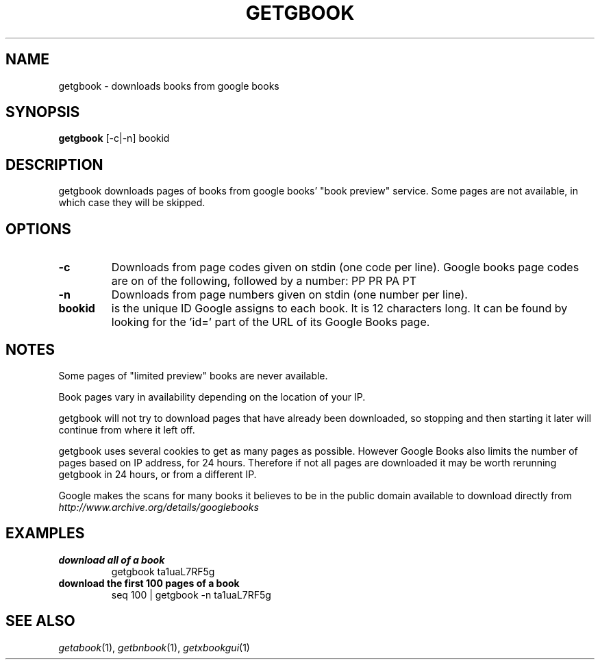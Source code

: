 .\" See COPYING file for copyright and license details.
.TH GETGBOOK 1 getgbook\-VERSION
.SH NAME
getgbook \- downloads books from google books
.SH SYNOPSIS
.B getgbook
.RB [-c|-n]
.RB bookid
.SH DESCRIPTION
getgbook downloads pages of books from google books' "book
preview" service. Some pages are not available, in which
case they will be skipped.
.SH OPTIONS
.TP
.B \-c
Downloads from page codes given on stdin (one code per line). 
Google books page codes are on of the following, followed by
a number:
.RB PP
.RB PR
.RB PA
.RB PT
.TP
.B \-n
Downloads from page numbers given on stdin (one number per
line).
.TP
.B bookid
is the unique ID Google assigns to each book. It is 12
characters long. It can be found by looking for the 'id='
part of the URL of its Google Books page.
.SH NOTES
Some pages of "limited preview" books are never available.
.PP
Book pages vary in availability depending on the location of
your IP.
.PP
getgbook will not try to download pages that have already
been downloaded, so stopping and then starting it later will
continue from where it left off.
.PP
getgbook uses several cookies to get as many pages as possible.
However Google Books also limits the number of pages based on
IP address, for 24 hours. Therefore if not all pages are
downloaded it may be worth rerunning getgbook in 24 hours, or
from a different IP.
.PP
Google makes the scans for many books it believes to be in the
public domain available to download directly from
.IR http://www.archive.org/details/googlebooks
.SH EXAMPLES
.TP
.B download all of a book
getgbook ta1uaL7RF5g
.TP
.B download the first 100 pages of a book
seq 100 | getgbook -n ta1uaL7RF5g
.SH SEE ALSO
.IR getabook (1),
.IR getbnbook (1),
.IR getxbookgui (1)
